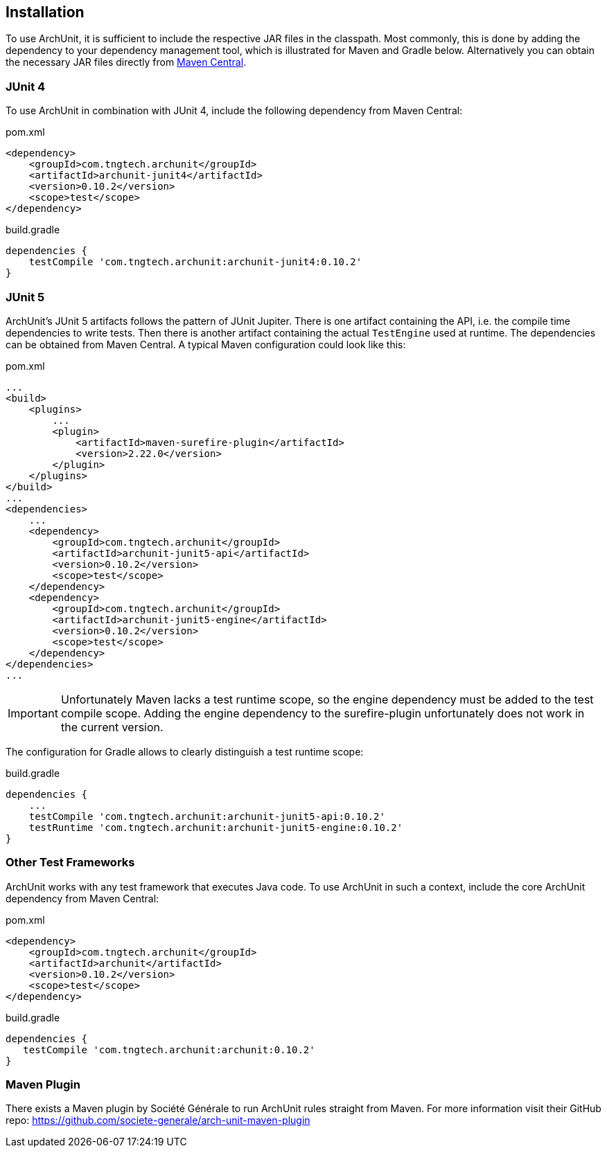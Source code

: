 == Installation

To use ArchUnit, it is sufficient to include the respective JAR files in the classpath.
Most commonly, this is done by adding the dependency to your dependency management tool,
which is illustrated for Maven and Gradle below. Alternatively you
can obtain the necessary JAR files directly from
http://search.maven.org/#search%7Cga%7C1%7Cg%3A%22com.tngtech.archunit%22[Maven Central].

=== JUnit 4

To use ArchUnit in combination with JUnit 4, include the following dependency from
Maven Central:

[source,xml,options="nowrap"]
.pom.xml
----
<dependency>
    <groupId>com.tngtech.archunit</groupId>
    <artifactId>archunit-junit4</artifactId>
    <version>0.10.2</version>
    <scope>test</scope>
</dependency>
----

[source,options="nowrap"]
.build.gradle
----
dependencies {
    testCompile 'com.tngtech.archunit:archunit-junit4:0.10.2'
}
----

=== JUnit 5

ArchUnit's JUnit 5 artifacts follows the pattern of JUnit Jupiter. There is one artifact containing
the API, i.e. the compile time dependencies to write tests. Then there is another artifact containing
the actual `TestEngine` used at runtime. The dependencies can be obtained from Maven Central.
A typical Maven configuration could look like this:

[source,xml,options="nowrap"]
.pom.xml
----
...
<build>
    <plugins>
        ...
        <plugin>
            <artifactId>maven-surefire-plugin</artifactId>
            <version>2.22.0</version>
        </plugin>
    </plugins>
</build>
...
<dependencies>
    ...
    <dependency>
        <groupId>com.tngtech.archunit</groupId>
        <artifactId>archunit-junit5-api</artifactId>
        <version>0.10.2</version>
        <scope>test</scope>
    </dependency>
    <dependency>
        <groupId>com.tngtech.archunit</groupId>
        <artifactId>archunit-junit5-engine</artifactId>
        <version>0.10.2</version>
        <scope>test</scope>
    </dependency>
</dependencies>
...
----

IMPORTANT: Unfortunately Maven lacks a test runtime scope, so the engine dependency must be added
           to the test compile scope. Adding the engine dependency to the surefire-plugin
           unfortunately does not work in the current version.

The configuration for Gradle allows to clearly distinguish a test runtime scope:

[source,options="nowrap"]
.build.gradle
----
dependencies {
    ...
    testCompile 'com.tngtech.archunit:archunit-junit5-api:0.10.2'
    testRuntime 'com.tngtech.archunit:archunit-junit5-engine:0.10.2'
}
----

=== Other Test Frameworks

ArchUnit works with any test framework that executes Java code. To use ArchUnit in such a
context, include the core ArchUnit dependency from Maven Central:

[source,xml,options="nowrap"]
.pom.xml
----
<dependency>
    <groupId>com.tngtech.archunit</groupId>
    <artifactId>archunit</artifactId>
    <version>0.10.2</version>
    <scope>test</scope>
</dependency>
----

[source,options="nowrap"]
.build.gradle
----
dependencies {
   testCompile 'com.tngtech.archunit:archunit:0.10.2'
}
----

=== Maven Plugin

There exists a Maven plugin by Société Générale to run ArchUnit rules straight from Maven. For
more information visit their GitHub repo: https://github.com/societe-generale/arch-unit-maven-plugin